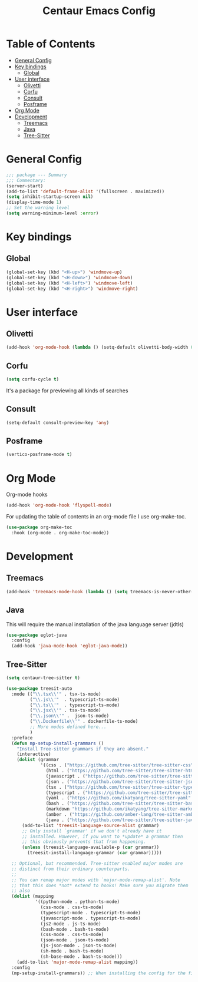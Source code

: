 #+STARTUP: hideblocks
#+TITLE: Centaur Emacs Config
#+PROPERTY: header-args :emacs-lisp :tangle  ~/.emacs.d/custom-post.el

* Table of Contents
:PROPERTIES: 
:TOC:      :include all :ignore this
:END:
:CONTENTS:
- [[#general-config][General Config]]
- [[#key-bindings][Key bindings]]
  - [[#global][Global]]
- [[#user-interface][User interface]]
  - [[#olivetti][Olivetti]]
  - [[#corfu][Corfu]]
  - [[#consult][Consult]]
  - [[#posframe][Posframe]]
- [[#org-mode][Org Mode]]
- [[#development][Development]]
  - [[#treemacs][Treemacs]]
  - [[#java][Java]]
  - [[#tree-sitter][Tree-Sitter]]
:END: 
* General Config
#+begin_src emacs-lisp
  ;;; package --- Summary
  ;;; Commentary:
  (server-start)
  (add-to-list 'default-frame-alist '(fullscreen . maximized))
  (setq inhibit-startup-screen nil)
  (display-time-mode 1)
  ;; Set the warning level
  (setq warning-minimum-level :error)
#+end_src

* Key bindings
** Global
#+begin_src emacs-lisp
  (global-set-key (kbd "<H-up>") 'windmove-up)
  (global-set-key (kbd "<H-down>") 'windmove-down)
  (global-set-key (kbd "<H-left>") 'windmove-left)
  (global-set-key (kbd "<H-right>") 'windmove-right)
#+end_src

* User interface
** Olivetti
#+begin_src emacs-lisp
  (add-hook 'org-mode-hook (lambda () (setq-default olivetti-body-width 0.52)))
#+end_src

** Corfu
#+begin_src emacs-lisp
  (setq corfu-cycle t)
#+end_src
It's a package for previewing all kinds of searches
** Consult
#+begin_src emacs-lisp
  (setq-default consult-preview-key 'any)
#+end_src
** Posframe
#+begin_src emacs-lisp
  (vertico-posframe-mode t)
#+end_src
* Org Mode
Org-mode hooks
#+begin_src emacs-lisp
  (add-hook 'org-mode-hook 'flyspell-mode)
#+end_src

For updating the table of contents in an org-mode file I use org-make-toc.
#+begin_src emacs-lisp
  (use-package org-make-toc
    :hook (org-mode . org-make-toc-mode))
#+end_src

* Development
** Treemacs
#+begin_src emacs-lisp
  (add-hook 'treemacs-mode-hook (lambda () (setq treemacs-is-never-other-window t)))
#+end_src
** Java
This will require the manual installation of the java language server (jdtls)
#+begin_src emacs-lisp
  (use-package eglot-java
    :config
    (add-hook 'java-mode-hook 'eglot-java-mode))
#+end_src
** Tree-Sitter
#+begin_src emacs-lisp
  (setq centaur-tree-sitter t)

  (use-package treesit-auto
    :mode (("\\.tsx\\'" . tsx-ts-mode)
           ("\\.js\\'"  . typescript-ts-mode)
           ("\\.ts\\'"  . typescript-ts-mode)
           ("\\.jsx\\'" . tsx-ts-mode)
           ("\\.json\\'" .  json-ts-mode)
           ("\\.Dockerfile\\'" . dockerfile-ts-mode)
           ;; More modes defined here...
           )
    :preface
    (defun mp-setup-install-grammars ()
      "Install Tree-sitter grammars if they are absent."
      (interactive)
      (dolist (grammar
               '((css . ("https://github.com/tree-sitter/tree-sitter-css" "v0.23.2"))
                 (html . ("https://github.com/tree-sitter/tree-sitter-html" "v0.23.2"))
                 (javascript . ("https://github.com/tree-sitter/tree-sitter-javascript" "v0.23.1" "src"))
                 (json . ("https://github.com/tree-sitter/tree-sitter-json" "v0.24.8"))
                 (tsx . ("https://github.com/tree-sitter/tree-sitter-typescript" "v0.23.2" "tsx/src"))
                 (typescript . ("https://github.com/tree-sitter/tree-sitter-typescript" "v0.23.2" "typescript/src"))
                 (yaml . ("https://github.com/ikatyang/tree-sitter-yaml" "v0.5.0"))
                 (bash . ("https://github.com/tree-sitter/tree-sitter-bash" "v0.20.5"))
                 (markdown "https://github.com/ikatyang/tree-sitter-markdown")
                 (amber . ("https://github.com/amber-lang/tree-sitter-amber"))
                 (java . ("https://github.com/tree-sitter/tree-sitter-java" "v0.23.5"))))
        (add-to-list 'treesit-language-source-alist grammar)
        ;; Only install `grammar' if we don't already have it
        ;; installed. However, if you want to *update* a grammar then
        ;; this obviously prevents that from happening.
        (unless (treesit-language-available-p (car grammar))
          (treesit-install-language-grammar (car grammar)))))

    ;; Optional, but recommended. Tree-sitter enabled major modes are
    ;; distinct from their ordinary counterparts.
    ;;
    ;; You can remap major modes with `major-mode-remap-alist'. Note
    ;; that this does *not* extend to hooks! Make sure you migrate them
    ;; also
    (dolist (mapping
             '((python-mode . python-ts-mode)
               (css-mode . css-ts-mode)
               (typescript-mode . typescript-ts-mode)
               (javascript-mode . typescript-ts-mode)
               (js2-mode . js-ts-mode)
               (bash-mode . bash-ts-mode)
               (css-mode . css-ts-mode)
               (json-mode . json-ts-mode)
               (js-json-mode . json-ts-mode)
               (sh-mode . bash-ts-mode)
               (sh-base-mode . bash-ts-mode)))
      (add-to-list 'major-mode-remap-alist mapping))
    :config
    (mp-setup-install-grammars)) ;; When installing the config for the first time, evaluate this to install all grammars
#+end_src 
